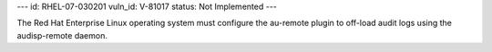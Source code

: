 ---
id: RHEL-07-030201
vuln_id: V-81017
status: Not Implemented
---

The Red Hat Enterprise Linux operating system must configure the au-remote plugin to off-load audit logs using the audisp-remote daemon.
